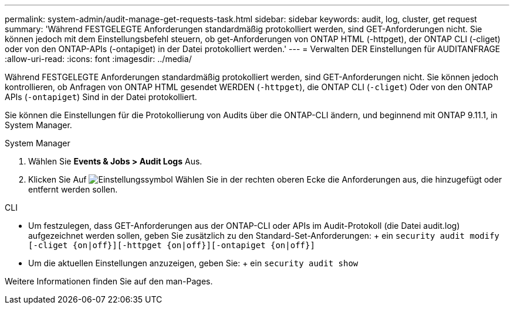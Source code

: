 ---
permalink: system-admin/audit-manage-get-requests-task.html 
sidebar: sidebar 
keywords: audit, log, cluster, get request 
summary: 'Während FESTGELEGTE Anforderungen standardmäßig protokolliert werden, sind GET-Anforderungen nicht. Sie können jedoch mit dem Einstellungsbefehl steuern, ob get-Anforderungen von ONTAP HTML (-httpget), der ONTAP CLI (-cliget) oder von den ONTAP-APIs (-ontapiget) in der Datei protokolliert werden.' 
---
= Verwalten DER Einstellungen für AUDITANFRAGE
:allow-uri-read: 
:icons: font
:imagesdir: ../media/


[role="lead"]
Während FESTGELEGTE Anforderungen standardmäßig protokolliert werden, sind GET-Anforderungen nicht. Sie können jedoch kontrollieren, ob Anfragen von ONTAP HTML gesendet WERDEN (`-httpget`), die ONTAP CLI (`-cliget`) Oder von den ONTAP APIs (`-ontapiget`) Sind in der Datei protokolliert.

Sie können die Einstellungen für die Protokollierung von Audits über die ONTAP-CLI ändern, und beginnend mit ONTAP 9.11.1, in System Manager.

[role="tabbed-block"]
====
.System Manager
--
. Wählen Sie *Events & Jobs > Audit Logs* Aus.
. Klicken Sie Auf image:icon_gear.gif["Einstellungssymbol"] Wählen Sie in der rechten oberen Ecke die Anforderungen aus, die hinzugefügt oder entfernt werden sollen.


--
.CLI
--
* Um festzulegen, dass GET-Anforderungen aus der ONTAP-CLI oder APIs im Audit-Protokoll (die Datei audit.log) aufgezeichnet werden sollen, geben Sie zusätzlich zu den Standard-Set-Anforderungen: + ein
`security audit modify [-cliget {on|off}][-httpget {on|off}][-ontapiget {on|off}]`
* Um die aktuellen Einstellungen anzuzeigen, geben Sie: + ein
`security audit show`


Weitere Informationen finden Sie auf den man-Pages.

--
====